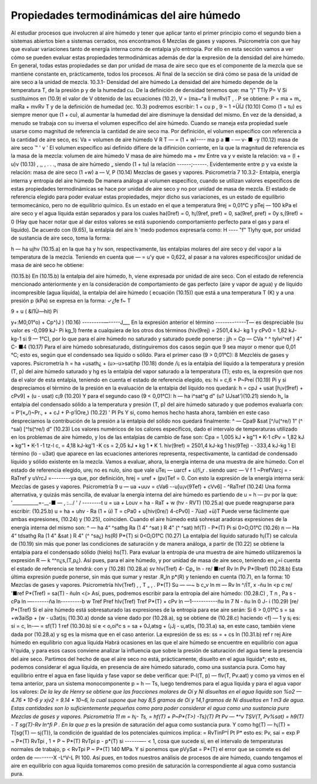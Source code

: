 Propiedades termodinámicas del aire húmedo
------------------------------------------

Al estudiar procesos que involucren al aire húmedo y tener que aplicar tanto el primer principio como el segundo bien a sistemas abiertos bien a sistemas cerrados, nos encontramos
6
Mezclas de gases y vapores. Psicrometría
con que hay que evaluar variaciones tanto de energía interna como de entalpia y/o entropía. Por ello en esta sección vamos a ver cómo se pueden evaluar estas propiedades termodinámicas además de dar la expresión de la densidad del aire húmedo. En general, todas estas propiedades se dan por unidad de masa de aire seco que es el componente de la mezcla que se mantiene constante en, prácticamente, todos los procesos. Al final de la sección se dirá cómo se pasa de la unidad de aire seco a la unidad de mezcla.
10.3.1-	Densidad del aire húmedo
La densidad del aire húmedo depende de la temperatura T, de la presión p y de la humedad cu. De la definición de densidad tenemos que:
ma “j" TTly
P= V
Si sustituimos en (10.9) el valor de V obtenido de las ecuaciones (10.2), V = (ma~^a Íl mvRv)T , .	P
se obtiene:
P =
ma + m„
maRa + mvRv T y de la definición de humedad (ec. 10.3) podremos escribir:
1 + cu p	,
9 ~ 1 +ÜÍJ	(10.10)
Como (1 + tu) es siempre menor que (1 + cu), al aumentar la humedad del aire disminuye la densidad del mismo.
En vez de la densidad, a menudo se trabaja con su inversa el volumen específico del aire húmedo. Cuando se maneja esta propiedad suele usarse como magnitud de referencia la cantidad de aire seco ma. Por definición, el volumen específico con referencia a la cantidad de aire seco, es:
Va =
volumen de aire húmedo
V	R T
— = (1 + w)----
ma	p
a ■	-	— v- ■ -y	(10.12)
masa de aire seco	™	'	v '
El volumen específico así definido difiere de la difinición corriente, en la que la magnitud
de referencia es la masa de la mezcla:
volumen de aire húmedo	V
masa de aire húmedo ma + mv
Entre va y v existe la relación:
va = (l + u)v	(10.13)
, ,, ,	.	. ., masa de aire húmedo „
siendo (1 + tu) la relación ------;------. Evidentemente entre p y va existe la relación:
masa de aire seco
(1 +w)
a —
V,
P
(10.14)
Mezclas de gases y vapores. Psicrometría
7
10.3.2-	Entalpia, energía interna y entropía del aire húmedo
De manera análoga al volumen específico, cuando se utilizan valores específicos de estas propiedades termodinámicas se hace por unidad de aire seco y no por unidad de masa de mezcla.
El estado de referencia elegido para poder evaluar estas propiedades, mejor dicho sus variaciones, es un estado de equilibrio termomecánico, pero no de equilibrio químico. Es un estado en el que a temperatura 9rej = 0,01°C y pTej — 100 kPa el aire seco y el agua líquida están separados y para los cuales ha(0ref) = 0, h¡(9ref, pref) = 0, sa(9ref, pref) = 0y s,(9ref) = 0 (Hay que hacer notar que al dar estos valores se está suponiendo comportamiento perfecto para el gas y para el líquido).
De acuerdo con (9.65), la entalpia del aire h 'medo podemos expresarla como:
H ----	"f" Tlyhy
que, por unidad de sustancia de aire seco, toma la forma:

h — ha ujhv
(10.15.a)
en la que ha y hv son, respectivamente, las entalpias molares del aire seco y del vapor a la temperatura de la mezcla. Teniendo en cuenta que — = u'y que = 0,622, al pasar a
na
valores específicosj)or unidad de masa de airé seco he obtiene:

(10.15.b)
En (10.15.b) la entalpia del aire húmedo, h, viene expresada por unidad de aire seco.
Con el estado de referencia mencionado anteriormente y en la consideración de comportamiento de gas perfecto (aire y vapor de agua) y de líquido incompresible (agua líquida), la entalpia del aire húmedo ( ecuación (10.15)) que está a una temperatura T (K) y a una presión
p (kPa) se expresa en la forma:
✓¿fe
f~
T

9 + u ( &I1Ù—hit)
Pi


y+:M0,01°o) + Cp^)J )	(10.16)
---------—-----J___
En la expresión anterior el término -------------T— es despreciable (su valor es -0,099 kJ-
Pi
kg_1) frente a cualquiera de los otros dos términos (hiv(9rej) = 2501,4 kJ- kg 1 y cPv0 = 1,82 kJ- kg-1 si 9 — 1°C), por lo que para el aire húmedo no saturado y saturado puede ponerse :
jjh = Cp
— CVa ^	^ tylvi^ref ) 4“ C-
■4
(10.17)
Para el aire húmedo sobresaturado, distinguiremos dos casos según que 9 sea mayor o menor que 0,01 °C; esto es, según que el condensado sea líquido o sólido.
Para el primer caso (9 > 0,01°C):
8
Mezcléis de gases y vapores. Psicrometría
h = ha +usath¿ + (u>-u>sat)hp	(10.18)
donde /i¡ es la entalpia del líquido a la temperatura y presión (T, p) del aire húmedo saturado y hg es la entalpia del vapor saturado a la temperatura (T); esto es, la expresión que nos da el valor de esta entalpia, teniendo en cuenta el estado de referencia elegido, es:
hi = c,6 + P~Preí	(10.19)
Pi
y si despreciamos el término de la presión en la evaluación de la entalpia del líquido nos quedará:
h = cpJ + usat [h¡v(9ref) + cPv9] + (u - usat) c¡9	(10.20)
Y	para el segundo caso (9 < 0,01°C):
h — ha i^sat^g d" (u? UJsat')(10.21)
siendo h„ la entalpia del condensado sólido a la temperatura y presión (T, p) del aire húmedo saturado y que podemos evaluarla con:
= P‘(«„/)~Pr., +	+ cJ + P-p’ÍOre,)	(10.22)
'	Pl	Ps
Y	si, como hemos hecho hasta ahora, también en este caso despreciamos la contribución de la presión a la entalpia del sólido nos quedará finalmente:
^ — Cpa9 &sat [^/u(^re/)	1“ (^ ^saí) [^!s(^re/) d"
(10.23)
Los valores numéricos de los calores específicos, dado el intervalo de temperaturas utilizado en los problemas de aire húmedo, y los de las entalpias de cambio de fase son:
Cpa = 1,005 kJ • kg"1 • K-1 cPv = 1,82 kJ • kg“1 • K-1
-1 tz-l
c, = 4,18 kJ-kg'1 -K
cs = 2,05 kJ • kg 1 • K 1.
hiv(9ref) = 2501,4 kJ-kg 1 his(9Tej) - -333,4 kJ-kg 1
El término (lo - u3at) que aparece en las ecuaciones anteriores representa, respectivamente, la cantidad de condensado líquido y sólido existente en la mezcla.
Vamos a evaluar, ahora, la energía interna de una muestra de aire húmedo. Con el estado
de referencia elegido, ure¡ no es nulo, sino que vale uTe¡ — uarcf + u)!í„r . siendo uarc —
V f	1
~PrefVarcj = -RaTref y uVrcJ =--------ya que, por definición, hrej = uref + (pv)Tef = 0. Con
esto la expresión de la energía interna será:
Mezclas de gases y vapores. Psicrometría
9
u — ua +uuv = cVa6 -\-u[u¡v(9Tef) + cVv6] - ^RaTref	(10.24)
Una forma alternativa, y quizás más sencilla, de evaluar la energía interna del aire húmedo es partiendo de u = h — pv por la que:
'___________=-__-■	— , :.../ ' /	--------t
u = ua + Louv = ha - RaT + w (hv - RVT)
(10.25.a)
que puede reagruparse para escribir:
(10.25.b)
u = ha + uhv - Ra (1 + ü) T = cPa0 + u[hiv(0re/) 4-cPv0] - 7üa(l +ü)T Puede verse fácilmente que ambas expresiones, (10.24) y (10.25), coinciden.
Cuando el aire húmedo está sohresat aradoras expresiones de la energía interna del mismo
son:
^ — ha 4“ ^sathg	Ra (1 4" ^sat ) R 4” (^ ^sat)
hf(T) -
P*(T)
Pi
si 0>O,O1°C	(10.26)
n — Ha 4“ tdsathg Ra (1 4" &sat ) R 4" (^	^sa¿)
hs(R)
P*{T)
si 0<O,O1°C	(10.27)
La entalpia del líquido saturado h¡(T) se calcula de (10.19) sin más que poner las condiciones de saturación y de manera análoga, a partir de (10.22) se obtiene la entalpia para el condensado sólido (hielo) hs(T).
Para evaluar la entropía de una muestra de aire húmedo utilizaremos la expresión R — k
^^n¿s,(T,p¿). Así pues, para el aire húmedo, y por unidad de masa de aire seco, teniendo en ¿=i
cuenta el estado de referencia se tendrá:
con
y
(10.28)
(10.28.a)
sv
hlv(Tref)
4- Cp„ ln
- re/
■ref
Rv ln
Pv
P*(Rref)
(10.28.b)
Esta última expresión puede ponerse, sin más que sumar y restar .R„ln p*(R) y teniendo en cuenta (10.7), en la forma:
10
Mezclas de gases y vapores. Psicrometría
hlv(Tref)	,	, T „ , .	P*(T)
Su — —~	b c„v	ln m	— Rv ln	^/ÍT,	x -ñu ln <p
c re/
'■ref
P*(Tref)
= sa(T) - ñuln <(>
Así, pues, podremos escribir para la entropía del aire húmedo:
(10.28.C)
, T n , Pa s - cPa ln —-------ña ln---------b w
Tref	Pref
hlv(Tref) Tref
P*(T)
+ cPv ln —1-----------ñu ln	7 N - ñu ln 0
J- i
(10.29)
[re/	P*(Tref)
Si el aire húmedo está sobresaturado las expresiones de la entropía para ese aire serán: Si 6 > 0,01°C
s = sa +w3aiSp + (w - u3at)s¡	(10.30.a)
donde sa viene dado por (10.28.a), sg se obtiene de (10.28.c) haciendo <f) — 1 y s¡ es:
si = c, ln-— = sf(T)
1 ref
(10.30.b)
sí e < o,oi°c
s = sa + 0J,atsg + (¡Jj - u,at)s,	(10.31.a)
sa, en este caso, también viene dada por (10.28.a) y sg es la misma que en el caso anterior. La expresión de ss es:
ss =	+ cs ln	(10.31.b)
ref	r rej
Aire húmedo en equilibrio con agua líquida
Habrá ocasiones en las que el aire húmedo se encuentre en equilibrio con agua h'quida, y para esos casos conviene analizar la influencia que sobre la presión de saturación del agua tiene la presencia del aire seco.
Partimos del hecho de que el aire seco no está, prácticamente, disuelto en el agua líquida*; esto es, podemos considerar el agua líquida, en presencia de aire húmedo saturado, como una sustancia pura. Como hay equilibrio entre el agua en fase líquida y fase vapor se debe verificar que:
P-l(T, p) — flv(T, Pv.aat)
y como ya vimos en el tema anterior, para un sistema monocomponente p = h — Ts, luego tendremos para el agua líquida y para el agua vapor los valores:
*De la ley de Henry se obtiene que las fracciones molares de Oí y Ni disueltas en el agua liquida son %o2 — 4.76 • 10-6 y xjv2 = 9.14 • 10~6, lo cual supone que hay 8,5 gramos de Oí y 14,1 gramos de Ni disueltos en 1 m3 de agua. Estas cantidades son lo suficientemente pequeñas como para poder considerar el agua como una sustancia pura
Mezclas de gases y vapores. Psicrometría
11
m = h¡- Ts,
= hf(T) + P~P*(T>) -Ts}(T) Pt
Pv — *^v	TSV{T, Pv%sat)
= h9(T) - T
sg(T)-Rv ln^fi P .
En la que p* es la presión de saturación del agua como sustancia pura. Y como hg(T) — h¡(T) = T[sg{T) — sj(T)}, la condición de igualdad de los potenciales químicos implica:
= RvTinP^Í
Pt	P*
esto es:
Pv, sai
= exp
P ~ P*(T)
RvTpi ,
1 +
P ~ P*(T)
RvTpi
p - p*(T)
si  ------—- < 1, cosa que sucede si, en el intervalo de temperaturas normales de trabajo, p <
RvTpi
P ~ P*(T)
140 MPa. Y si ponemos que pVySat = P*{T) el error que se comete es del orden de —------X
-L^V-L Pl
100. Así pues, en todos nuestros análisis de procesos de aire húmedo, cuando tengamos el aire en equilibrio con agua líquida tomaremos como presión de saturación la correspondiente al agua como sustancia pura.


